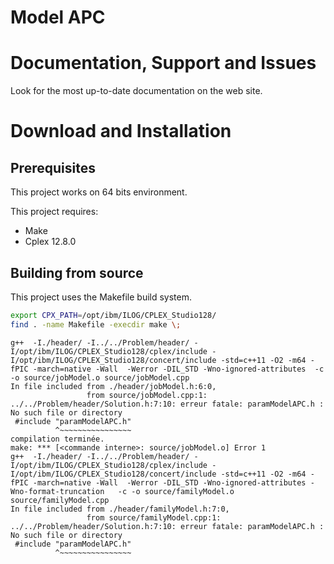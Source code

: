 #+STARTUP: overview hidestars logdone
#+COLUMNS: %38ITEM(Details) %7TODO(To Do) %TAGS(Context) 
#+OPTIONS: tags:t timestamp:t todo:t TeX:t LaTeX:t          
#+OPTIONS: skip:t @:t ::t |:t ^:t f:t
#+LANGUAGE: en
* Model APC


* Documentation, Support and Issues
  
 Look for the most up-to-date documentation on the web site.
 
* Download and Installation
** Prerequisites 
  This project works on 64 bits environment. 

  This project requires:

  - Make 
  - Cplex 12.8.0

** Building from source
 
   This project uses the Makefile build system. 

#+BEGIN_SRC sh
  export CPX_PATH=/opt/ibm/ILOG/CPLEX_Studio128/
  find . -name Makefile -execdir make \;
#+END_SRC


#+BEGIN_EXAMPLE
g++  -I./header/ -I../../Problem/header/ -I/opt/ibm/ILOG/CPLEX_Studio128/cplex/include -I/opt/ibm/ILOG/CPLEX_Studio128/concert/include -std=c++11 -O2 -m64 -fPIC -march=native -Wall  -Werror -DIL_STD -Wno-ignored-attributes  -c -o source/jobModel.o source/jobModel.cpp
In file included from ./header/jobModel.h:6:0,
                 from source/jobModel.cpp:1:
../../Problem/header/Solution.h:7:10: erreur fatale: paramModelAPC.h : No such file or directory
 #include "paramModelAPC.h"
          ^~~~~~~~~~~~~~~~~
compilation terminée.
make: *** [<commande interne>: source/jobModel.o] Error 1
g++  -I./header/ -I../../Problem/header/ -I/opt/ibm/ILOG/CPLEX_Studio128/cplex/include -I/opt/ibm/ILOG/CPLEX_Studio128/concert/include -std=c++11 -O2 -m64 -fPIC -march=native -Wall  -Werror -DIL_STD -Wno-ignored-attributes -Wno-format-truncation   -c -o source/familyModel.o source/familyModel.cpp
In file included from ./header/familyModel.h:7:0,
                 from source/familyModel.cpp:1:
../../Problem/header/Solution.h:7:10: erreur fatale: paramModelAPC.h : No such file or directory
 #include "paramModelAPC.h"
          ^~~~~~~~~~~~~~~~~
#+END_EXAMPLE
